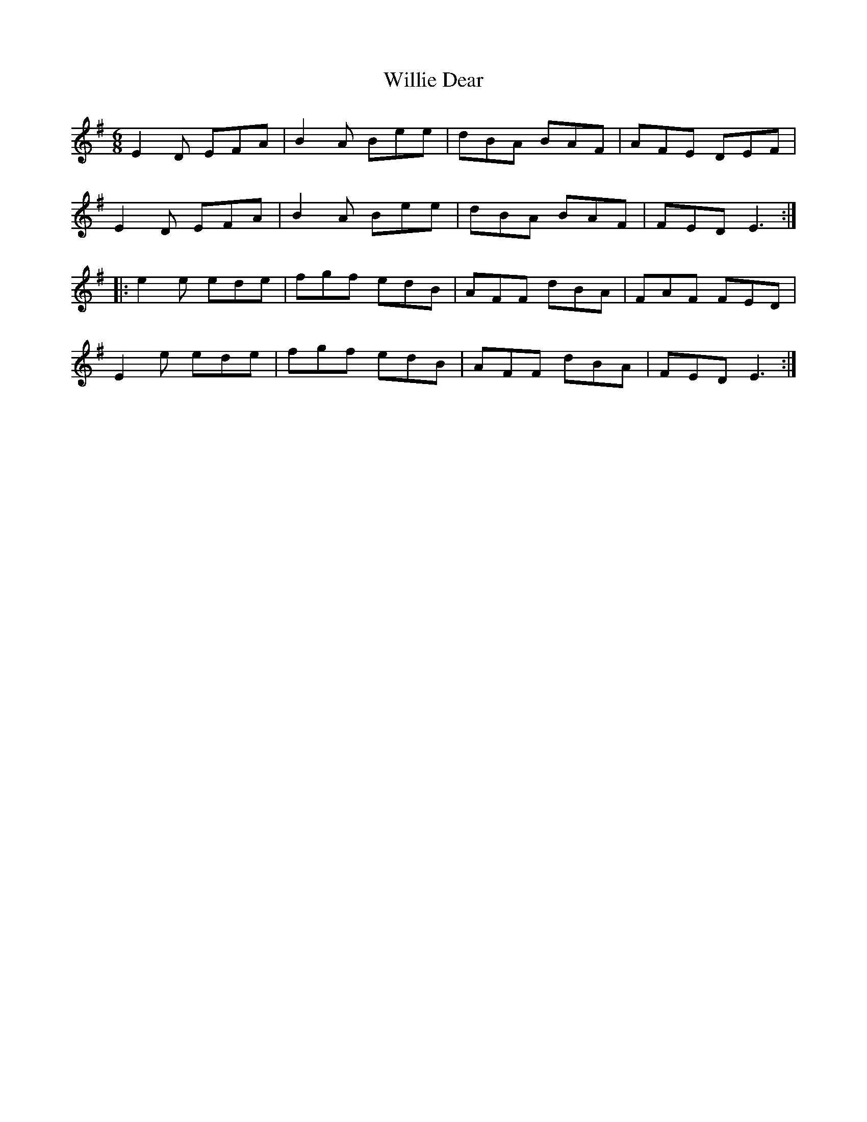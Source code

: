 X: 42969
T: Willie Dear
R: jig
M: 6/8
K: Eminor
E2D EFA|B2A Bee|dBA BAF|AFE DEF|
E2D EFA|B2A Bee|dBA BAF|FED E3:|
|:e2e ede|fgf edB|AFF dBA|FAF FED|
E2e ede|fgf edB|AFF dBA|FED E3:|

